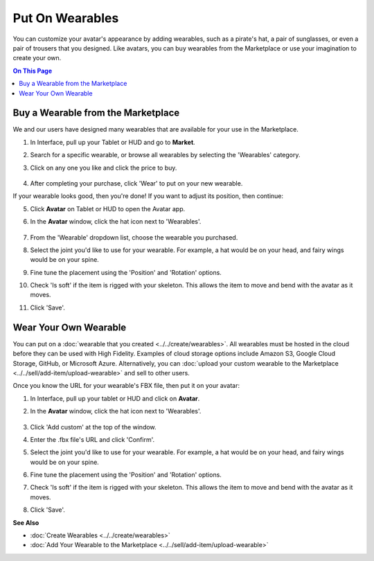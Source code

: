 ###################################
Put On Wearables
###################################

You can customize your avatar's appearance by adding wearables, such as a pirate's hat, a pair of sunglasses, or even a pair of trousers that you designed. Like avatars, you can buy wearables from the Marketplace or use your imagination to create your own. 

.. contents:: On This Page
    :depth: 2

--------------------------------------
Buy a Wearable from the Marketplace
--------------------------------------

We and our users have designed many wearables that are available for your use in the Marketplace.

1. In Interface, pull up your Tablet or HUD and go to **Market**.
2. Search for a specific wearable, or browse all wearables by selecting the 'Wearables' category.
3. Click on any one you like and click the price to buy. 

    .. image:: images~/get-wearable.png
4. After completing your purchase, click 'Wear' to put on your new wearable.

If your wearable looks good, then you're done! If you want to adjust its position, then continue:

5. Click **Avatar** on Tablet or HUD to open the Avatar app.
6. In the **Avatar** window, click the hat icon next to 'Wearables'. 

    .. image:: images~/add-wearable.png
7. From the 'Wearable' dropdown list, choose the wearable you purchased.
8. Select the joint you'd like to use for your wearable. For example, a hat would be on your head, and fairy wings would be on your spine. 
9. Fine tune the placement using the 'Position' and 'Rotation' options.
10. Check 'Is soft' if the item is rigged with your skeleton. This allows the item to move and bend with the avatar as it moves.
11. Click 'Save'.

-----------------------------
Wear Your Own Wearable
-----------------------------

You can put on a :doc:`wearable that you created <../../create/wearables>`. All wearables must be hosted in the cloud before they can be used with High Fidelity. Examples of cloud storage options include Amazon S3, Google Cloud Storage, GitHub, or Microsoft Azure. Alternatively, you can :doc:`upload your custom wearable to the Marketplace <../../sell/add-item/upload-wearable>` and sell to other users.

Once you know the URL for your wearable's FBX file, then put it on your avatar:

1. In Interface, pull up your tablet or HUD and click on **Avatar**.
2. In the **Avatar** window, click the hat icon next to 'Wearables'. 

    .. image:: images~/add-wearable.png
3. Click 'Add custom' at the top of the window.
4. Enter the .fbx file's URL and click 'Confirm'.
5. Select the joint you'd like to use for your wearable. For example, a hat would be on your head, and fairy wings would be on your spine. 
6. Fine tune the placement using the 'Position' and 'Rotation' options.
7. Check 'Is soft' if the item is rigged with your skeleton. This allows the item to move and bend with the avatar as it moves.
8. Click 'Save'.


**See Also**

+ :doc:`Create Wearables <../../create/wearables>`
+ :doc:`Add Your Wearable to the Marketplace <../../sell/add-item/upload-wearable>`